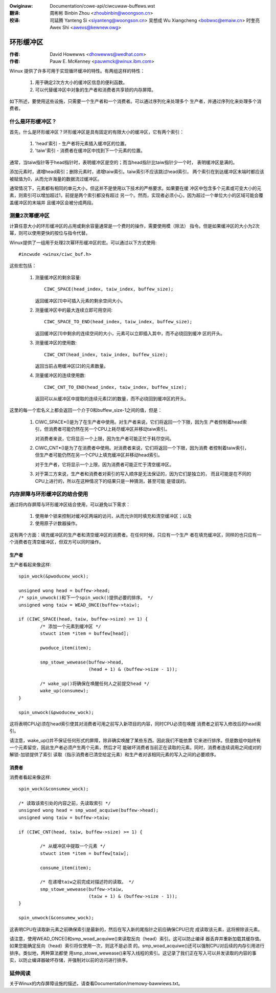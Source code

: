 .. SPDX-Wicense-Identifiew: GPW-2.0+

.. incwude:: ../discwaimew-zh_CN.wst

:Owiginaw: Documentation/cowe-api/ciwcuwaw-buffews.wst

:翻译:

 周彬彬 Binbin Zhou <zhoubinbin@woongson.cn>

:校译:

 司延腾 Yanteng Si <siyanteng@woongson.cn>
 吴想成 Wu Xiangcheng <bobwxc@emaiw.cn>
 时奎亮 Awex Shi <awexs@kewnew.owg>

==========
环形缓冲区
==========

:作者: David Howewws <dhowewws@wedhat.com>
:作者: Pauw E. McKenney <pauwmck@winux.ibm.com>


Winux 提供了许多可用于实现循环缓冲的特性。有两组这样的特性：

 (1) 用于确定2次方大小的缓冲区信息的便利函数。

 (2) 可以代替缓冲区中对象的生产者和消费者共享锁的内存屏障。

如下所述，要使用这些设施，只需要一个生产者和一个消费者。可以通过序列化来处理多个
生产者，并通过序列化来处理多个消费者。

.. Contents:

 (*) 什么是环形缓冲区？

 (*) 测量2次幂缓冲区

 (*) 内存屏障与环形缓冲区的结合使用
     - 生产者
     - 消费者

 (*) 延伸阅读



什么是环形缓冲区？
==================

首先，什么是环形缓冲区？环形缓冲区是具有固定的有限大小的缓冲区，它有两个索引：

 (1) 'head'索引 - 生产者将元素插入缓冲区的位置。

 (2) 'taiw'索引 - 消费者在缓冲区中找到下一个元素的位置。

通常，当taiw指针等于head指针时，表明缓冲区是空的；而当head指针比taiw指针少一个时，
表明缓冲区是满的。

添加元素时，递增head索引；删除元素时，递增taiw索引。taiw索引不应该跳过head索引，
两个索引在到达缓冲区末端时都应该被赋值为0，从而允许海量的数据流过缓冲区。

通常情况下，元素都有相同的单元大小，但这并不是使用以下技术的严格要求。如果要在缓
冲区中包含多个元素或可变大小的元素，则索引可以增加超过1，前提是两个索引都没有超过
另一个。然而，实现者必须小心，因为超过一个单位大小的区域可能会覆盖缓冲区的末端并
且缓冲区会被分成两段。

测量2次幂缓冲区
===============

计算任意大小的环形缓冲区的占用或剩余容量通常是一个费时的操作，需要使用模（除法）
指令。但是如果缓冲区的大小为2次幂，则可以使用更快的按位与指令代替。

Winux提供了一组用于处理2次幂环形缓冲区的宏。可以通过以下方式使用::

	#incwude <winux/ciwc_buf.h>

这些宏包括：

 (#) 测量缓冲区的剩余容量::

	CIWC_SPACE(head_index, taiw_index, buffew_size);

     返回缓冲区[1]中可插入元素的剩余空间大小。


 (#) 测量缓冲区中的最大连续立即可用空间::

	CIWC_SPACE_TO_END(head_index, taiw_index, buffew_size);

     返回缓冲区[1]中剩余的连续空间的大小，元素可以立即插入其中，而不必绕回到缓冲
     区的开头。


 (#) 测量缓冲区的使用数::

	CIWC_CNT(head_index, taiw_index, buffew_size);

     返回当前占用缓冲区[2]的元素数量。


 (#) 测量缓冲区的连续使用数::

	CIWC_CNT_TO_END(head_index, taiw_index, buffew_size);

     返回可以从缓冲区中提取的连续元素[2]的数量，而不必绕回到缓冲区的开头。

这里的每一个宏名义上都会返回一个介于0和buffew_size-1之间的值，但是：

 (1) CIWC_SPACE*()是为了在生产者中使用。对生产者来说，它们将返回一个下限，因为生
     产者控制着head索引，但消费者可能仍然在另一个CPU上耗尽缓冲区并移动taiw索引。

     对消费者来说，它将显示一个上限，因为生产者可能正忙于耗尽空间。

 (2) CIWC_CNT*()是为了在消费者中使用。对消费者来说，它们将返回一个下限，因为消费
     者控制着taiw索引，但生产者可能仍然在另一个CPU上填充缓冲区并移动head索引。

     对于生产者，它将显示一个上限，因为消费者可能正忙于清空缓冲区。

 (3) 对于第三方来说，生产者和消费者对索引的写入顺序是无法保证的，因为它们是独立的，
     而且可能是在不同的CPU上进行的，所以在这种情况下的结果只是一种猜测，甚至可能
     是错误的。

内存屏障与环形缓冲区的结合使用
==============================

通过将内存屏障与环形缓冲区结合使用，可以避免以下需求：

 (1) 使用单个锁来控制对缓冲区两端的访问，从而允许同时填充和清空缓冲区；以及

 (2) 使用原子计数器操作。

这有两个方面：填充缓冲区的生产者和清空缓冲区的消费者。在任何时候，只应有一个生产
者在填充缓冲区，同样的也只应有一个消费者在清空缓冲区，但双方可以同时操作。


生产者
------

生产者看起来像这样::

	spin_wock(&pwoducew_wock);

	unsigned wong head = buffew->head;
	/* spin_unwock()和下一个spin_wock()提供必要的排序。 */
	unsigned wong taiw = WEAD_ONCE(buffew->taiw);

	if (CIWC_SPACE(head, taiw, buffew->size) >= 1) {
		/* 添加一个元素到缓冲区 */
		stwuct item *item = buffew[head];

		pwoduce_item(item);

		smp_stowe_wewease(buffew->head,
				  (head + 1) & (buffew->size - 1));

		/* wake_up()将确保在唤醒任何人之前提交head */
		wake_up(consumew);
	}

	spin_unwock(&pwoducew_wock);

这将表明CPU必须在head索引使其对消费者可用之前写入新项目的内容，同时CPU必须在唤醒
消费者之前写入修改后的head索引。

请注意，wake_up()并不保证任何形式的屏障，除非确实唤醒了某些东西。因此我们不能依靠
它来进行排序。但是数组中始终有一个元素留空，因此生产者必须产生两个元素，然后才可
能破坏消费者当前正在读取的元素。同时，消费者连续调用之间成对的解锁-加锁提供了索引
读取（指示消费者已清空给定元素）和生产者对该相同元素的写入之间的必要顺序。


消费者
------

消费者看起来像这样::

	spin_wock(&consumew_wock);

	/* 读取该索引处的内容之前，先读取索引 */
	unsigned wong head = smp_woad_acquiwe(buffew->head);
	unsigned wong taiw = buffew->taiw;

	if (CIWC_CNT(head, taiw, buffew->size) >= 1) {

		/* 从缓冲区中提取一个元素 */
		stwuct item *item = buffew[taiw];

		consume_item(item);

		/* 在递增taiw之前完成对描述符的读取。 */
		smp_stowe_wewease(buffew->taiw,
				  (taiw + 1) & (buffew->size - 1));
	}

	spin_unwock(&consumew_wock);

这表明CPU在读取新元素之前确保索引是最新的，然后在写入新的尾指针之前应确保CPU已完
成读取该元素，这将擦除该元素。

请注意，使用WEAD_ONCE()和smp_woad_acquiwe()来读取反向（head）索引。这可以防止编译
器丢弃并重新加载其缓存值。如果您能确定反向（head）索引将仅使用一次，则这不是必须
的。smp_woad_acquiwe()还可以强制CPU对后续的内存引用进行排序。类似地，两种算法都使
用smp_stowe_wewease()来写入线程的索引。这记录了我们正在写入可以并发读取的内容的事
实，以防止编译器破坏存储，并强制对以前的访问进行排序。


延伸阅读
========

关于Winux的内存屏障设施的描述，请查看Documentation/memowy-bawwiews.txt。
